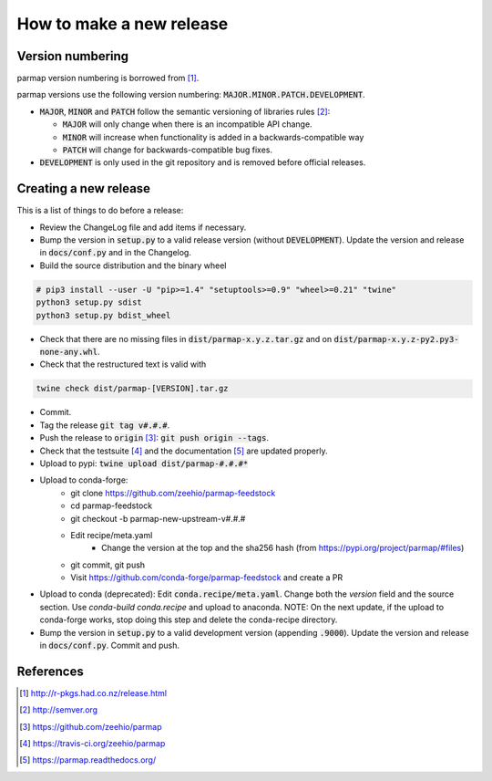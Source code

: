 How to make a new release
==========================

Version numbering
--------------------
parmap version numbering is borrowed from [#rpackages-release]_.

parmap versions use the following version numbering:
:code:`MAJOR.MINOR.PATCH.DEVELOPMENT`.

- :code:`MAJOR`, :code:`MINOR` and :code:`PATCH` follow the semantic
  versioning of libraries rules [#semver]_:

  - :code:`MAJOR` will only change when there is an incompatible API change.
  - :code:`MINOR` will increase when functionality is added in a
    backwards-compatible way
  - :code:`PATCH` will change for backwards-compatible bug fixes.

- :code:`DEVELOPMENT` is only used in the git repository and is removed before
  official releases.

Creating a new release
------------------------

This is a list of things to do before a release:

- Review the ChangeLog file and add items if necessary.

- Bump the version in :code:`setup.py` to a valid release version (without
  :code:`DEVELOPMENT`). Update the version and release in :code:`docs/conf.py` and in
  the Changelog.

- Build the source distribution and the binary wheel

.. code:: bash

    # pip3 install --user -U "pip>=1.4" "setuptools>=0.9" "wheel>=0.21" "twine"
    python3 setup.py sdist
    python3 setup.py bdist_wheel

- Check that there are no missing files in :code:`dist/parmap-x.y.z.tar.gz` and
  on :code:`dist/parmap-x.y.z-py2.py3-none-any.whl`.

- Check that the restructured text is valid with

.. code:: bash

    twine check dist/parmap-[VERSION].tar.gz 

- Commit.

- Tag the release :code:`git tag v#.#.#`.

- Push the release to :code:`origin` [#origin]_: :code:`git push origin --tags`.

- Check that the testsuite [#travis]_ and the documentation [#readthedocs]_
  are updated properly.

- Upload to pypi: :code:`twine upload dist/parmap-#.#.#*`

- Upload to conda-forge:
    * git clone https://github.com/zeehio/parmap-feedstock
    * cd parmap-feedstock
    * git checkout -b parmap-new-upstream-v#.#.#
    * Edit recipe/meta.yaml
        + Change the version at the top and the sha256 hash (from
          https://pypi.org/project/parmap/#files)
    * git commit, git push
    * Visit https://github.com/conda-forge/parmap-feedstock and create a PR

- Upload to conda (deprecated): Edit :code:`conda.recipe/meta.yaml`. Change both the
  `version` field and the source section. Use `conda-build conda.recipe` and upload
  to anaconda. NOTE: On the next update, if the upload to conda-forge works, stop doing
  this step and delete the conda-recipe directory.

- Bump the version in :code:`setup.py` to a valid development version 
  (appending :code:`.9000`). Update the version and release in
  :code:`docs/conf.py`. Commit and push.

References
-----------

.. [#rpackages-release] http://r-pkgs.had.co.nz/release.html
.. [#semver] http://semver.org
.. [#origin] https://github.com/zeehio/parmap
.. [#travis] https://travis-ci.org/zeehio/parmap
.. [#readthedocs] https://parmap.readthedocs.org/

